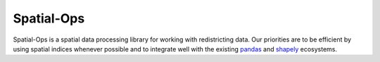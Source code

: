 ===========
Spatial-Ops
===========

Spatial-Ops is a spatial data processing library for working with redistricting
data. Our priorities are to be efficient by using spatial indices whenever possible
and to integrate well with the existing pandas_ and shapely_ ecosystems.

.. _pandas: https://pandas.pydata.org/
.. _shapely: https://shapely.readthedocs.io/en/latest/